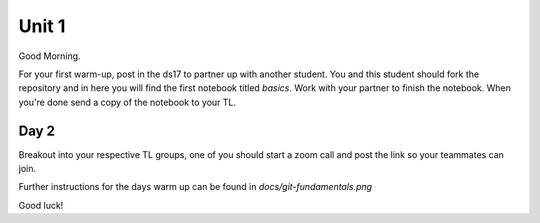 
======
Unit 1
======

Good Morning.

For your first warm-up, post in the ds17 to partner up with another
student. You and this student should fork the repository and in here
you will find the first notebook titled `basics`. Work with your partner
to finish the notebook. When you're done send a copy of the notebook
to your TL.

Day 2
-----

Breakout into your respective TL groups, one of you should start a zoom call
and post the link so your teammates can join.

Further instructions for the days warm up can be found in `docs/git-fundamentals.png`

Good luck!
